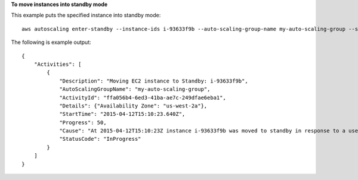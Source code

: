 **To move instances into standby mode**

This example puts the specified instance into standby mode::

    aws autoscaling enter-standby --instance-ids i-93633f9b --auto-scaling-group-name my-auto-scaling-group --should-decrement-desired-capacity

The following is example output::

    {
        "Activities": [
            {
                "Description": "Moving EC2 instance to Standby: i-93633f9b",
                "AutoScalingGroupName": "my-auto-scaling-group",
                "ActivityId": "ffa056b4-6ed3-41ba-ae7c-249dfae6eba1",
                "Details": {"Availability Zone": "us-west-2a"},
                "StartTime": "2015-04-12T15:10:23.640Z",
                "Progress": 50,
                "Cause": "At 2015-04-12T15:10:23Z instance i-93633f9b was moved to standby in response to a user request, shrinking the capacity from 2 to 1.",
                "StatusCode": "InProgress"
            }
        ]
    }
